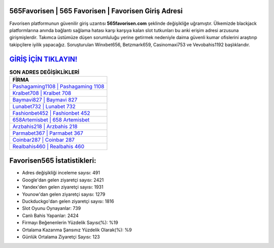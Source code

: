 ﻿565Favorisen | 565 Favorisen | Favorisen Giriş Adresi
===================================

.. image:: images/favorisen-giris.jpg
   :width: 600
   
Favorisen platformunun güvenilir giriş uzantısı **565favorisen.com** şeklinde değişikliğe uğramıştır. Ülkemizde blackjack platformlarına anında bağlantı sağlama hatası karşı karşıya kalan slot tutkunları bu anki erişim adresi arzusuna girişmişlerdir. Takımca üstümüze düşen sorumluluğu yerine getirmek nedeniyle daima güvenli kumar ofislerini araştırıp takipçilere iyilik yapacağız. Soruşturulan Winxbet656, Betzmark659, Casinomaxi753 ve Vevobahis1192 başlıklarıdır.

`GİRİŞ İÇİN TIKLAYIN! <https://uclck.me/gonow>`_
==============

.. list-table:: **SON ADRES DEĞİŞİKLİKLERİ**
   :widths: 100
   :header-rows: 1

   * - FİRMA
   * - `Pashagaming1108 | Pashagaming 1108 <pashagaming1108-pashagaming-1108-pashagaming-giris-adresi.html>`_
   * - `Kralbet708 | Kralbet 708 <kralbet708-kralbet-708-kralbet-giris-adresi.html>`_
   * - `Baymavi827 | Baymavi 827 <baymavi827-baymavi-827-baymavi-giris-adresi.html>`_	 
   * - `Lunabet732 | Lunabet 732 <lunabet732-lunabet-732-lunabet-giris-adresi.html>`_	 
   * - `Fashionbet452 | Fashionbet 452 <fashionbet452-fashionbet-452-fashionbet-giris-adresi.html>`_ 
   * - `658Artemisbet | 658 Artemisbet <658artemisbet-658-artemisbet-artemisbet-giris-adresi.html>`_
   * - `Arzbahis218 | Arzbahis 218 <arzbahis218-arzbahis-218-arzbahis-giris-adresi.html>`_	 
   * - `Parmabet367 | Parmabet 367 <parmabet367-parmabet-367-parmabet-giris-adresi.html>`_
   * - `Coinbar287 | Coinbar 287 <coinbar287-coinbar-287-coinbar-giris-adresi.html>`_
   * - `Realbahis460 | Realbahis 460 <realbahis460-realbahis-460-realbahis-giris-adresi.html>`_
	 
Favorisen565 İstatistikleri:
===================================	 
* Adres değişikliği inceleme sayısı: 491
* Google'dan gelen ziyaretçi sayısı: 2421
* Yandex'den gelen ziyaretçi sayısı: 1931
* Younow'dan gelen ziyaretçi sayısı: 1279
* Duckduckgo'dan gelen ziyaretçi sayısı: 1816
* Slot Oyunu Oynayanlar: 739
* Canlı Bahis Yapanlar: 2424
* Firmayı Beğenenlerin Yüzdelik Sayısı(%): %19
* Ortalama Kazanma Şansınız Yüzdelik Olarak(%): %9
* Günlük Ortalama Ziyaretçi Sayısı: 123
